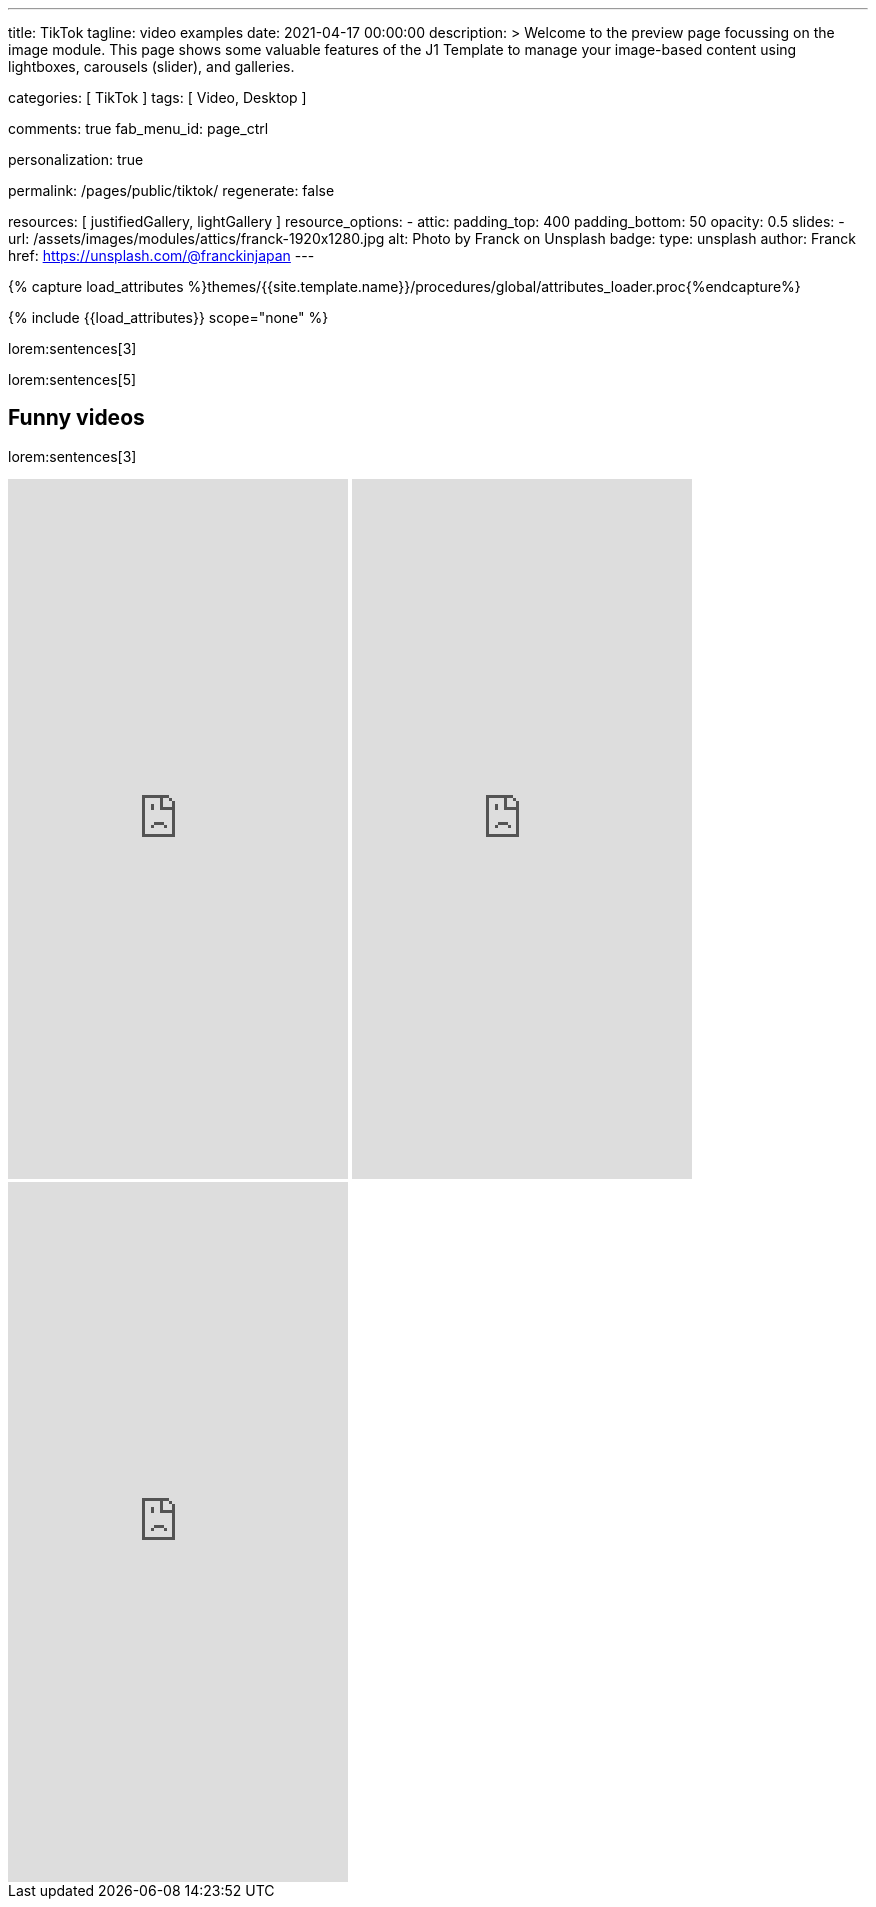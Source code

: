 ---
title:                                  TikTok
tagline:                                video examples
date:                                   2021-04-17 00:00:00
description: >
                                        Welcome to the preview page focussing on the image module. This page
                                        shows some valuable features of the J1 Template to manage your image-based
                                        content using lightboxes, carousels (slider), and galleries.

categories:                             [ TikTok ]
tags:                                   [ Video, Desktop ]

comments:                               true
fab_menu_id:                            page_ctrl

personalization:                        true

permalink:                              /pages/public/tiktok/
regenerate:                             false

resources:                              [ justifiedGallery, lightGallery ]
resource_options:
  - attic:
      padding_top:                      400
      padding_bottom:                   50
      opacity:                          0.5
      slides:
        - url:                          /assets/images/modules/attics/franck-1920x1280.jpg
          alt:                          Photo by Franck on Unsplash
          badge:
            type:                       unsplash
            author:                     Franck
            href:                       https://unsplash.com/@franckinjapan
---

// Page Initializer
// =============================================================================
// Enable the Liquid Preprocessor
:page-liquid:

// Set (local) page attributes here
// -----------------------------------------------------------------------------
// :page--attr:                         <attr-value>
:images-dir:                            {imagesdir}/pages/roundtrip/100_present_images

//  Load Liquid procedures
// -----------------------------------------------------------------------------
{% capture load_attributes %}themes/{{site.template.name}}/procedures/global/attributes_loader.proc{%endcapture%}

// Load page attributes
// -----------------------------------------------------------------------------
{% include {{load_attributes}} scope="none" %}

// Page content
// ~~~~~~~~~~~~~~~~~~~~~~~~~~~~~~~~~~~~~~~~~~~~~~~~~~~~~~~~~~~~~~~~~~~~~~~~~~~~~

// Include sub-documents (if any)
// -----------------------------------------------------------------------------

lorem:sentences[3]

lorem:sentences[5]

== Funny videos

lorem:sentences[3]

++++
<!-- See: https://forum.obsidian.md/t/how-do-i-embed-tiktok-videos/13532/13 -->
<!-- div style="max-width: 56vh;"><div style="left: 0; width: 100%; height: 0; position: relative; padding-bottom: 177.7778%; padding-top: 120px;"><iframe src="https://www.tiktok.com/embed/6992668750692584710" allow="fullscreen" style="position: absolute; top: 0px; left: 0px; height: 100%; width: 100%;"></iframe></div -->
<iframe loading="lazy" width="340" height="700" src="https://www.tiktok.com/embed/6726553443009383682" frameborder="0" allow="accelerometer; autoplay; encrypted-media; gyroscope; picture-in-picture" allowfullscreen="allowfullscreen"></iframe>
<iframe loading="lazy" width="340" height="700" src="https://www.tiktok.com/embed/6983746143356292357" frameborder="0" allow="accelerometer; autoplay; encrypted-media; gyroscope; picture-in-picture" allowfullscreen="allowfullscreen"></iframe>
<iframe loading="lazy" width="340" height="700" src="https://www.tiktok.com/embed/6726553443009383682" frameborder="0" allow="accelerometer; autoplay; encrypted-media; gyroscope; picture-in-picture" allowfullscreen="allowfullscreen"></iframe>

<!-- script async src="https://www.tiktok.com/embed.js"></script -->

<style>

/*
$grid-breakpoint-xl:                              1200px;
$grid-breakpoint-lg:                              992px;
$grid-breakpoint-lg-min:                          991px;
$grid-breakpoint-md:                              768px;
$grid-breakpoint-md-min:                          767px;
$grid-breakpoint-sm:                              576px;
$grid-breakpoint-xs:                              575px;
*/

.lg-tiktok {
  padding-left: 200px;
}

/* Desktop */
@media screen and (min-width: 991px) {
  .lg-tiktok {
    padding-left: 300px;
  }
}


/* iPad */
@media screen and (max-width: 1024px) {
  .lg-tiktok {
    padding-left: 40px;
  }
}

/* Mobile */
@media screen and (max-width: 575px)  {
  .lg-tiktok {
    padding-left: 20px;
  }
 }

/*
 @media screen and (max-width: 575px)  {
   .lg-tiktok {
     padding-left: 180px;
   }
  }
*/

</style>
++++

// .TikTok
// gallery::jg_tiktok[role="mb-5"]
